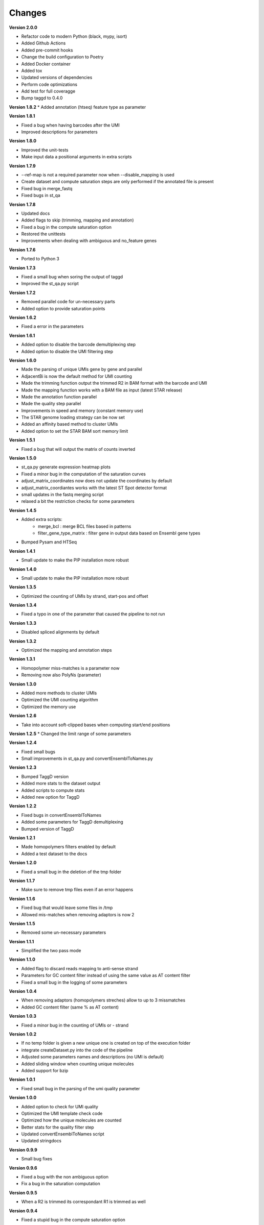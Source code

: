 Changes
-------

**Version 2.0.0**

* Refactor code to modern Python (black, mypy, isort)
* Added Github Actions
* Added pre-commit hooks
* Change the build configuration to Poetry
* Added Docker container
* Added tox
* Updated versions of dependencies
* Perform code optimizations
* Add test for full coveragge
* Bump taggd to 0.4.0

**Version 1.8.2**
* Added annotation (htseq) feature type as parameter

**Version 1.8.1**

* Fixed a bug when having barcodes after the UMI
* Improved descriptions for parameters

**Version 1.8.0**

* Improved the unit-tests
* Make input data a positional arguments in extra scripts

**Version 1.7.9**

* --ref-map is not a required parameter now when --disable_mapping is used
* Create dataset and compute saturation steps are only performed if the annotated file is present
* Fixed bug in merge_fastq
* Fixed bugs in st_qa

**Version 1.7.8**

* Updated docs
* Added flags to skip (trimming, mapping and annotation)
* Fixed a bug in the compute saturation option
* Restored the unittests
* Improvements when dealing with ambiguous and no_feature genes

**Version 1.7.6**

* Ported to Python 3

**Version 1.7.3**

* Fixed a small bug when soring the output of taggd
* Improved the st_qa.py script

**Version 1.7.2**

* Removed parallel code for un-necessary parts
* Added option to provide saturation points

**Version 1.6.2**

* Fixed a error in the parameters

**Version 1.6.1**

* Added option to disable the barcode demultiplexing step
* Added option to disable the UMI filtering step

**Version 1.6.0**

* Made the parsing of unique UMIs gene by gene and parallel
* AdjacentBi is now the default method for UMI counting
* Made the trimming function output the trimmed R2 in BAM format with the barcode and UMI
* Made the mapping function works with a BAM file as input (latest STAR release)
* Made the annotation function parallel
* Made the quality step parallel
* Improvements in speed and memory (constant memory use)
* The STAR genome loading strategy can be now set
* Added an affinity based method to cluster UMIs
* Added option to set the STAR BAM sort memory limit

**Version 1.5.1**

* Fixed a bug that will output the matrix of counts inverted

**Version 1.5.0**

* st_qa.py generate expression heatmap plots
* Fixed a minor bug in the computation of the saturation curves
* adjust_matrix_coordinates now does not update the coordinates by default
* adjust_matrix_coordiantes works with the latest ST Spot detector format
* small updates in the fastq merging script
* relaxed a bit the restriction checks for some parameters

**Version 1.4.5**

* Added extra scripts:
    - merge_bcl : merge BCL files based in patterns
    - filter_gene_type_matrix : filter gene in output data based on Ensembl gene types
* Bumped Pysam and HTSeq

**Version 1.4.1**

* Small update to make the PIP installation more robust

**Version 1.4.0**

* Small update to make the PIP installation more robust

**Version 1.3.5**

* Optimized the counting of UMIs by strand, start-pos and offset

**Version 1.3.4**

* Fixed a typo in one of the parameter that caused the pipeline to not run

**Version 1.3.3**

* Disabled spliced alignments by default

**Version 1.3.2**

* Optimized the mapping and annotation steps

**Version 1.3.1**

* Homopolymer miss-matches is a parameter now
* Removing now also PolyNs (parameter)

**Version 1.3.0**

* Added more methods to cluster UMIs
* Optimized the UMI counting algorithm
* Optimized the memory use

**Version 1.2.6**

* Take into account soft-clipped bases when computing start/end positions

**Version 1.2.5**
* Changed the limit range of some parameters

**Version 1.2.4**

* Fixed small bugs
* Small improvements in st_qa.py and convertEnsemblToNames.py

**Version 1.2.3**

* Bumped TaggD version
* Added more stats to the dataset output
* Added scripts to compute stats
* Added new option for TaggD

**Version 1.2.2**

* Fixed bugs in convertEnsemblToNames
* Added some parameters for TaggD demultiplexing
* Bumped version of TaggD

**Version 1.2.1**

* Made homopolymers filters enabled by default
* Added a test dataset to the docs


**Version 1.2.0**

* Fixed a small bug in the deletion of the tmp folder

**Version 1.1.7**

* Make sure to remove tmp files even if an error happens

**Version 1.1.6**

* Fixed bug that would leave some files in /tmp
* Allowed mis-matches when removing adaptors is now 2

**Version 1.1.5**

* Removed some un-necessary parameters

**Version 1.1.1**

* Simplified the two pass mode

**Version 1.1.0**

* Added flag to discard reads mapping to anti-sense strand
* Parameters for GC content filter instead of using the same value as AT content filter
* Fixed a small bug in the logging of some parameters

**Version 1.0.4**

* When removing adaptors (homopolymers streches) allow to up to 3 missmatches
* Added GC content filter (same % as AT content)

**Version 1.0.3**

* Fixed a minor bug in the counting of UMIs or - strand

**Version 1.0.2**

* If no temp folder is given a new unique one is created on top of the execution folder
* integrate createDataset.py into the code of the pipeline
* Adjusted some parameters names and descriptions (no UMI is default)
* Added sliding window when counting unique molecules
* Added support for bzip

**Version 1.0.1**

* Fixed small bug in the parsing of the umi quality parameter

**Version 1.0.0**

* Added option to check for UMI quality
* Optimized the UMI template check code
* Optimized how the unique molecules are counted
* Better stats for the quality filter step
* Updated convertEnsemblToNames script
* Updated stringdocs

**Version 0.9.9**

* Small bug fixes

**Version 0.9.6**

* Fixed a bug with the non ambiguous option
* Fix a bug in the saturation computation

**Version 0.9.5**

* When a R2 is trimmed its correspondant R1 is trimmed as well

**Version 0.9.4**

* Fixed a stupid bug in the compute saturation option

**Version 0.9.3**

* Changed the rRNA filter so the BAM output does not need to be sorted

**Version 0.9.2**

* Fixed a bug in the parsing of parameters

**Version 0.9.1**

* Fixed a small bug with the location of discarded files

**Version 0.9.0**

* Replaced JSON for data frame in the output format
* Replaced python gzip for system call (faster)
* Changed the logic of how the filenames are stored and handled

**Version 0.8.9**

* Improved the error messages and error handling

**Version 0.8.8**

* Removed barcodes IDs from the output file

**Version 0.8.7**

* Updated comments, manual and license
* Small improvements

**Version 0.8.5**

* Fixed a bug in the computation of saturation curves

**Version 0.8.4**

* Added a normal hash with INT keys to increase speed and reduce memory
* Using the gene_id for annotation again

**Version 0.8.3**

* Added parameter for strandness in annotation (yes by default)
* Simplified a bit the quality trimming step (do not account for user input trimmed bases)

**Version 0.8.2**

* Added stats for annotated reads
* Replaced shelve dict for sqldict
* Fixed some small bugs in the annotation

**Version 0.8.1**

* Removed the pair mode keep option
* Removed un-neccessary pair mode and mapped checks after alignment

**Version 0.8.0**

* Added option to do the STAR 2 pass mode
* Removed option to run pipeline without IDs
* Speed improvements
* Perform demultiplex after mapping
* No attaching the barcode to reverse reads
* Removing some parameters
* Some improvements in stDataPlotter
* Option to use BAM format
* Removed annotation filtering step
* Removed forward trimming parameters
* Output gene names even with ENSEMBL

**Version 0.7.7**

* Small memory improvements
* Updates in plotting script

**Version 0.7.6**

* End coordinates now contain the whole read length
* Make annotation strand aware (reverse)
* Updated to STAR 2.5

**Version 0.7.5**

* Fixed a small bug

**Version 0.7.4**

* Added some memory improvements

**Version 0.7.3**

* Added parameters for inverse trimming
* Memory and speed optimizations in createDatasets
* Added option for low_memory use

**Version 0.7.2**

* Added unique genes to saturation points
* Added option to keep non-annotated reads

**Version 0.7.1**

* Fixed some small bugs

**Version 0.7.0**

* Fixed a bug in the saturation points
* Removed counttrie as option for clustering
* Updated and improved CTTS scripts
* Updated datfa plotter color list

**Version 0.6.9**

* Fixed a bug in the saturation points

**Version 0.6.8**

* Improved speed and memory in createDatasets
* Changed saturation points to fixed values that grow exp
* Improved speed in computation of saturation points
* Small bug fixes
* Upgraded json2Scatter with many improvements
* Rename json2scatter to stDataPlotter

**Version 0.6.7**

* Fixed a bug in the hierarchical clustering
* Added the input parameter to qa_stats
* Append experiment name to output files
* Added option to compute saturation points
* Added tool to plot stdata and clusters with aligned image

**Version 0.6.6**

* Fixed a bug in the hierarchical clustering
* Fixed a bug in the printed stats

**Version 0.6.5**

* Fixed a bug in retrieving the version of the software
* Added time stamps in different steps
* Added a UMI template quality filter

**Version 0.6.4**

* Fixed a bug in counttrie clustering method
* Improved sorting of molecular barcodes prior clustering
* Added hiearachical clustering option

**Version 0.6.3**

* Removed reads.json
* Added qa_stats.json to the output
* Restored old versioning system
* Removed hadoop related stuff
* Added support for gziped input files

**Version 0.6.2**

* Improved the log a bit
* Added parameters for max,min intron size and max gap size

**Version 0.6.1**

* Fixed some bugs in the prefix tree

**Version 0.5.9**

* Added an option to find molecular barcodes clusters using a prefix tree

**Version 0.5.8**

* Fixed a bug in the function to retrieve the pipeline version

**Version 0.5.7**

* Fixed a bug with --disable-multimap option

**Version 0.5.6**

* Fixed a typo in a parameter
* Fixed a bug that caused some parameters to not work

**Version 0.5.5**

* Added some extra debugging info in createDatasets
* Output the read name in the BED output file
* Changed --allowed-kimera for --allowed-kmer
* Added version as parameter and log message

**Version 0.5.4**

* Added parameter to disable soft clipping in mapping
* Disable softclipping in rRNA filter
* Make sure that discarded reads after rRNA filter are replaced by Ns
* Improved stats info a bit

**Version 0.5.3**

* Bumped Taggd to 0.2.2

**Version 0.5.2**

* Fixed a bug in the rRNA filter that would cause to not discard rRNA mapped reads

**Version 0.5.1**

* Added check when UMI is the same as barcode
* Added more stats
* Added percentiles distributiosn stats for createDAtaset
* Added support for BAM and SAM (not functional now)
* Added option to disable multiple aligned reads
* Fixed a bug in the bed file

**Version 0.5.0**

* Added AT content filter in quality trimming
* Added min mapped length filter after mapping
* Make sure one of the multiple aligned reads is set as not multiple aligned so it can be annotated
* Discard the other multiple aligned reads after mapping
* Disable sorting
* Restored back to use gene_id as column for annotation

**Version 0.4.9**

* Changed naming convention
* Added support for normal RNA analysis

**Version 0.4.8**

* Improved STAR configuration
* Added mapping post processing to filter out and adjust reversed reads
* Changed to use gene_name for annotation
* Fixed some bugs and some improvements
* Fixed bugs in the trimming

**Version 0.4.7**

* Improved stats
* Fixed a bug that would remove original input files
* Added a script to convert ENSEMBL ids to gene names

**Version 0.4.6**

* Fixed a bug that would not compute the number of discarded reads when using molecular barcodes

**Version 0.4.5**

* Fixed a bug in the barcodes JSON output

**Version 0.4.4**

* Fixed a bug in the molecular barcodes algorithm
* Fixed a bug that would keep the original fastq reads in the system
* Update taggd version

**Version 0.4.3**

* Small improvements with error checking and log in the mapping
* Fixed a bug that would remove the file after filtering annoted reads
* Make the sorting by name instead by position due to a bug in htseq-count

**Version 0.4.2**

* Fixed a bug in the capture of parameters

**Version 0.4.1**

* Improved the logs
* Fixed few bugs

**Version 0.4.0**

* Added back taggd
* Added BED file to output
* Added STAR
* Optimized workflow
* do rRNA filter first
* Optimized annotation
* Optimized trimming
* Output reads do not contain duplicates

**Version 0.3.9**

* Allowing molecular barcodes to be before the barcodes

**Version 0.3.8**

* Added back findIndexes

**Version 0.3.7**

* Removed cutadapt dependency

**Version 0.3.6**

* Fixed a bug in the installation

**Version 0.3.5**

* Added options to remove PolyC fix bugs in adaptors removal

**Version 0.3.4**

* Added test for STAR and STAR binary to dependencies
* Added TAGGD and removed findIndexes
* Improved install script
* Added options to remove adaptors (PolyA, PolyT and PolyG)
* Exchanged Bowtie as primary mapper with STAR.

**Version 0.3.3**

* Added option to keep files with discarded reads/barcodes
* Internal refactoring and optimization

**Version 0.3.2**

* Outputted reads JSON now only has the portion of the read that was used to map
* Cutadapt is integrated but only using the quality trimming for now
* Internal refactoring and optimizations

**Version 0.3.1**

* Added small unit-test for molecular barcodes
* Added more molecular barcodes algorithms (using a naive one for now)
* Fixed small issues in JSON parsing libraries

**Version 0.3.0**

* Rewrite createDatasets.py
* Clean up repository and deprecated files
* Change the unit-test library and structure
* Refactor the unit-test (use pipeline API instead of command line calls)
* Ensure unit-test remove tmp files when failing
* Add better error handling
* Add unit-test for Molecular Barcodes
* Add Molecular Barcodes functionality
* General refactor and clean up
* Add invoke options (clean, build, install)
* Fix an important bug in createDatasets that caused incorrect computation of reads counts

**Version 0.2.5**

* Improved installers
* Small bug fixes
* Added basic unit-test to do a run of the pipeline

**Version 0.2.4**

* Some optimizations and bug fixes

**Version 0.2.3**

* Fixed a error with new version of HTSeq-count that will discard more reads

**Version 0.2.2**

* Added extra parameters
* Fixed some typos
* Fixed a bug that caused to remove some bases from the barcode ID in the rv reads

**Version 0.2.1**

* code refactored and modularized
* add argparse for parameters parsing
* add API for Amazon EMR and terminal version
* better error handling
* optimized code
* new version of FindIndexes
* remove dependencies
* added proper installers and documentation
